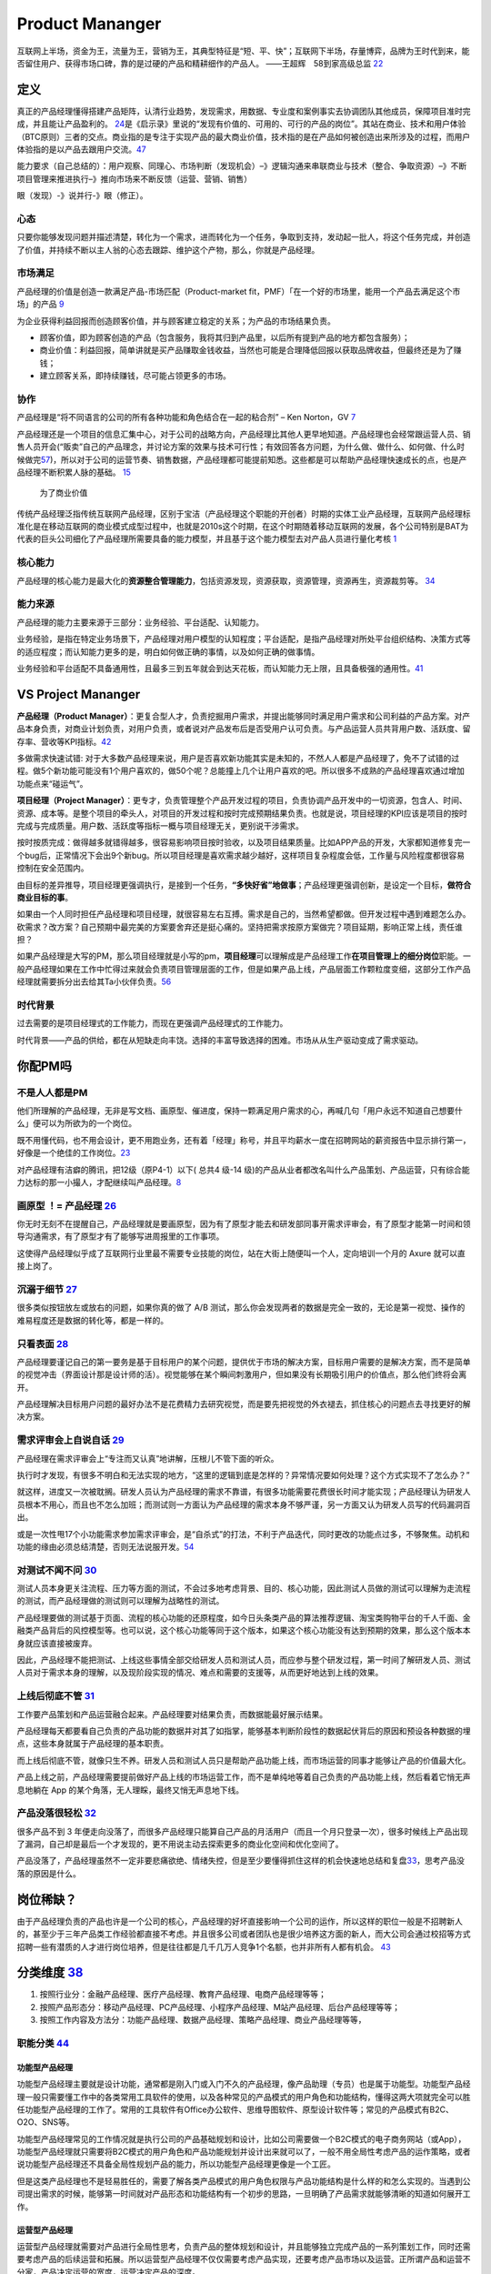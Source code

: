 
Product Mananger
================

互联网上半场，资金为王，流量为王，营销为王，其典型特征是“短、平、快”；互联网下半场，存量博弈，品牌为王时代到来，能否留住用户、获得市场口碑，靠的是过硬的产品和精耕细作的产品人。
——王超辉　58到家高级总监
`22 <https://weread.qq.com/web/reader/77532110721ea34a7751c9ake4d32d5015e4da3b7fbb1fas>`__

定义
----

真正的产品经理懂得搭建产品矩阵，认清行业趋势，发现需求，用数据、专业度和案例事实去协调团队其他成员，保障项目准时完成，并且能让产品盈利的。
`24 <https://www.zhihu.com/pub/reader/119583028/chapter/1057335985074978816s>`__\ 是《启示录》里说的“发现有价值的、可用的、可行的产品的岗位”。其站在商业、技术和用户体验（BTC原则）三者的交点。商业指的是专注于实现产品的最大商业价值，技术指的是在产品如何被创造出来所涉及的过程，而用户体验指的是以产品去跟用户交流。\ `47 <https://coffee.pmcaff.com/article/2447262389384320/pmcaff?utm_source=forum>`__

能力要求（自己总结的）：用户观察、同理心、市场判断（发现机会）–》逻辑沟通来串联商业与技术（整合、争取资源）–》不断项目管理来推进执行–》推向市场来不断反馈（运营、营销、销售）

眼（发现）-》说并行-》眼（修正）。

心态
~~~~

只要你能够发现问题并描述清楚，转化为一个需求，进而转化为一个任务，争取到支持，发动起一批人，将这个任务完成，并创造了价值，并持续不断以主人翁的心态去跟踪、维护这个产物，那么，你就是产品经理。

市场满足
~~~~~~~~

产品经理的价值是创造一款满足产品-市场匹配（Product-market
fit，PMF）「在一个好的市场里，能用一个产品去满足这个市场」的产品
`9 <http://www.ramywu.com/work/2018/05/31/AI-PM-Interview/>`__

为企业获得利益回报而创造顾客价值，并与顾客建立稳定的关系；为产品的市场结果负责。

-  顾客价值，即为顾客创造的产品（包含服务，我将其归到产品里，以后所有提到产品的地方都包含服务）；
-  商业价值：利益回报，简单讲就是买产品赚取金钱收益，当然也可能是合理降低回报以获取品牌收益，但最终还是为了赚钱；
-  建立顾客关系，即持续赚钱，尽可能占领更多的市场。

协作
~~~~

产品经理是“将不同语言的公司的所有各种功能和角色结合在一起的粘合剂” – Ken
Norton，GV `7 <https://easyai.tech/author/xiaoqiang/page/5/>`__

产品经理还是一个项目的信息汇集中心，对于公司的战略方向，产品经理比其他人更早地知道。产品经理也会经常跟运营人员、销售人员开会(“贩卖”自己的产品理念，并讨论方案的效果与技术可行性；有效回答各方问题，为什么做、做什么、如何做、什么时候做完\ `57 <https://www.inneed.club/articles/detail/pkx0e46gew>`__)，所以对于公司的运营节奏、销售数据，产品经理都可能提前知悉。这些都是可以帮助产品经理快速成长的点，也是产品经理不断积累人脉的基础。
`15 <https://weread.qq.com/web/reader/8d232b60721a488e8d21e54k8f132430178f14e45fce0f7>`__

.. figure:: ../img/business_value.png

   为了商业价值

传统产品经理泛指传统互联网产品经理，区别于宝洁（产品经理这个职能的开创者）时期的实体工业产品经理，互联网产品经理标准化是在移动互联网的商业模式成型过程中，也就是2010s这个时期，在这个时期随着移动互联网的发展，各个公司特别是BAT为代表的巨头公司细化了产品经理所需要具备的能力模型，并且基于这个能力模型去对产品人员进行量化考核
`1 <https://www.jianshu.com/p/fd466ed1bda6>`__

核心能力
~~~~~~~~

产品经理的核心能力是最大化的\ **资源整合管理能力**\ ，包括资源发现，资源获取，资源管理，资源再生，资源裁剪等。
`34 <https://www.zhihu.com/question/57815929/answer/981667560>`__

能力来源
~~~~~~~~

产品经理的能力主要来源于三部分：业务经验、平台适配、认知能力。

业务经验，是指在特定业务场景下，产品经理对用户模型的认知程度；平台适配，是指产品经理对所处平台组织结构、决策方式等的适应程度；而认知能力更多的是，明白如何做正确的事情，以及如何正确的做事情。

业务经验和平台适配不具备通用性，且最多三到五年就会到达天花板，而认知能力无上限，且具备极强的通用性。\ `41 <https://www.jianshu.com/p/ea942a96a668>`__

VS Project Mananger
-------------------

**产品经理（Product
Manager）**\ ：更复合型人才，负责挖掘用户需求，并提出能够同时满足用户需求和公司利益的产品方案。对产品本身负责，对商业计划负责，对用户负责，或者说对产品发布后是否受用户认可负责。与产品运营人员共背用户数、活跃度、留存率、营收等KPI指标。\ `42 <https://blog.csdn.net/zcl050505/article/details/111772891>`__

多做需求快速试错:
对于大多数产品经理来说，用户是否喜欢新功能其实是未知的，不然人人都是产品经理了，免不了试错的过程。做5个新功能可能没有1个用户喜欢的，做50个呢？总能撞上几个让用户喜欢的吧。所以很多不成熟的产品经理喜欢通过增加功能点来“碰运气”。

**项目经理（Project
Manager）**\ ：更专才，负责管理整个产品开发过程的项目，负责协调产品开发中的一切资源，包含人、时间、资源、成本等。是整个项目的牵头人，对项目的开发过程和按时完成预期结果负责。也就是说，项目经理的KPI应该是项目的按时完成与完成质量。用户数、活跃度等指标一概与项目经理无关，更别说干涉需求。

按时按质完成：做得越多就错得越多，很容易影响项目按时验收，以及项目结果质量。比如APP产品的开发，大家都知道修复完一个bug后，正常情况下会出9个新bug。所以项目经理是喜欢需求越少越好，这样项目复杂程度会低，工作量与风险程度都很容易控制在安全范围内。

由目标的差异推导，项目经理更强调执行，是接到一个任务，\ **“多快好省”地做事**\ ；产品经理更强调创新，是设定一个目标，\ **做符合商业目标的事**\ 。

如果由一个人同时担任产品经理和项目经理，就很容易左右互搏。需求是自己的，当然希望都做。但开发过程中遇到难题怎么办。砍需求？改方案？自己预期中最完美的方案要舍弃还是挺心痛的。坚持把需求按原方案做完？项目延期，影响正常上线，责任谁担？

如果产品经理是大写的PM，那么项目经理就是小写的pm，\ **项目经理**\ 可以理解成是产品经理工作\ **在项目管理上的细分岗位**\ 职能。一般产品经理如果在工作中忙得过来就会负责项目管理层面的工作，但是如果产品上线，产品层面工作颗粒度变细，这部分工作产品经理就需要拆分出去给其Ta小伙伴负责。\ `56 <https://zhuanlan.zhihu.com/p/25796796>`__

时代背景
~~~~~~~~

过去需要的是项目经理式的工作能力，而现在更强调产品经理式的工作能力。

时代背景——产品的供给，都在从短缺走向丰饶。选择的丰富导致选择的困难。市场从从生产驱动变成了需求驱动。

你配PM吗
--------

不是人人都是PM
~~~~~~~~~~~~~~

他们所理解的产品经理，无非是写文档、画原型、催进度，保持一颗满足用户需求的心，再喊几句「用户永远不知道自己想要什么」便可以为所欲为的一个岗位。

既不用懂代码，也不用会设计，更不用跑业务，还有着「经理」称号，并且平均薪水一度在招聘网站的薪资报告中显示排行第一，好像是一个绝佳的工作岗位。\ `23 <https://www.zhihu.com/pub/reader/119583028/chapter/1057335985074978816>`__

对产品经理有洁癖的腾讯，把12级（原P4-1）以下( 总共4 级-14
级)的产品从业者都改名叫什么产品策划、产品运营，只有综合能力达标的那一小撮人，才配继续叫产品经理。\ `8 <https://m.k.sohu.com/d/495625828?channelId=1&page=1>`__

|产品策划VS产品运营| |腾讯产品经理能力模型|

画原型 ！= 产品经理 `26 <https://www.zhihu.com/pub/reader/119980992/chapter/1284104609385250816>`__
~~~~~~~~~~~~~~~~~~~~~~~~~~~~~~~~~~~~~~~~~~~~~~~~~~~~~~~~~~~~~~~~~~~~~~~~~~~~~~~~~~~~~~~~~~~~~~~~~~~

你无时无刻不在提醒自己，产品经理就是要画原型，因为有了原型才能去和研发部同事开需求评审会，有了原型才能第一时间和领导沟通需求，有了原型才有了能够写进周报里的工作事项。

这使得产品经理似乎成了互联网行业里最不需要专业技能的岗位，站在大街上随便叫一个人，定向培训一个月的
Axure 就可以直接上岗了。

沉溺于细节 `27 <https://www.zhihu.com/pub/reader/119980992/chapter/1284104608756113408>`__
~~~~~~~~~~~~~~~~~~~~~~~~~~~~~~~~~~~~~~~~~~~~~~~~~~~~~~~~~~~~~~~~~~~~~~~~~~~~~~~~~~~~~~~~~~

很多类似按钮放左或放右的问题，如果你真的做了 A/B
测试，那么你会发现两者的数据是完全一致的，无论是第一视觉、操作的难易程度还是数据的转化等，都是一样的。

只看表面 `28 <https://www.zhihu.com/pub/reader/119980992/chapter/1284104609385250816>`__
~~~~~~~~~~~~~~~~~~~~~~~~~~~~~~~~~~~~~~~~~~~~~~~~~~~~~~~~~~~~~~~~~~~~~~~~~~~~~~~~~~~~~~~~

产品经理要谨记自己的第一要务是基于目标用户的某个问题，提供优于市场的解决方案，目标用户需要的是解决方案，而不是简单的视觉冲击（界面设计那是设计师的活）。视觉能够在某个瞬间刺激用户，但如果没有长期吸引用户的价值点，那么他们终将会离开。

产品经理解决目标用户问题的最好办法不是花费精力去研究视觉，而是要先把视觉的外衣褪去，抓住核心的问题点去寻找更好的解决方案。

需求评审会上自说自话 `29 <https://www.zhihu.com/pub/reader/119980992/chapter/1284104611201466368>`__
~~~~~~~~~~~~~~~~~~~~~~~~~~~~~~~~~~~~~~~~~~~~~~~~~~~~~~~~~~~~~~~~~~~~~~~~~~~~~~~~~~~~~~~~~~~~~~~~~~~~

产品经理在需求评审会上“专注而又认真”地讲解，压根儿不管下面的听众。

执行时才发现，有很多不明白和无法实现的地方，“这里的逻辑到底是怎样的？异常情况要如何处理？这个方式实现不了怎么办？”

就这样，进度又一次被耽搁。研发人员认为产品经理的需求不靠谱，有很多功能需要花费很长时间才能实现；产品经理认为研发人员根本不用心，而且也不怎么加班；而测试则一方面认为产品经理的需求本身不够严谨，另一方面又认为研发人员写的代码漏洞百出。

或是一次性甩17个小功能需求参加需求评审会，是“自杀式”的打法，不利于产品迭代，同时更改的功能点过多，不够聚焦。动机和功能的缘由必须总结清楚，否则无法说服开发。\ `54 <https://t.qidianla.com/1156501.html>`__

对测试不闻不问 `30 <https://www.zhihu.com/pub/reader/119980992/chapter/1284104611813195776>`__
~~~~~~~~~~~~~~~~~~~~~~~~~~~~~~~~~~~~~~~~~~~~~~~~~~~~~~~~~~~~~~~~~~~~~~~~~~~~~~~~~~~~~~~~~~~~~~

测试人员本身更关注流程、压力等方面的测试，不会过多地考虑背景、目的、核心功能，因此测试人员做的测试可以理解为走流程的测试，而产品经理做的测试则可以理解为战略性的测试。

产品经理要做的测试基于页面、流程的核心功能的还原程度，如今日头条类产品的算法推荐逻辑、淘宝类购物平台的千人千面、金融类产品背后的风控模型等。也可以说，这个核心功能等同于这个版本，如果这个核心功能没有达到预期的效果，那么这个版本本身就应该直接被废弃。

因此，产品经理不能把测试、上线这些事情全部交给研发人员和测试人员，而应参与整个研发过程，第一时间了解研发人员、测试人员对于需求本身的理解，以及现阶段实现的情况、难点和需要的支援等，从而更好地达到上线的效果。

上线后彻底不管 `31 <https://www.zhihu.com/pub/reader/119980992/chapter/1284104612782419968>`__
~~~~~~~~~~~~~~~~~~~~~~~~~~~~~~~~~~~~~~~~~~~~~~~~~~~~~~~~~~~~~~~~~~~~~~~~~~~~~~~~~~~~~~~~~~~~~~

工作要产品策划和产品运营融合起来。产品经理要对结果负责，而数据能最好展示结果。

产品经理每天都要看自己负责的产品功能的数据并对其了如指掌，能够基本判断阶段性的数据起伏背后的原因和预设各种数据的埋点，这些本身就属于产品经理的基本职责。

而上线后彻底不管，就像只生不养。研发人员和测试人员只是帮助产品功能上线，而市场运营的同事才能够让产品的价值最大化。

产品上线之前，产品经理需要提前做好产品上线的市场运营工作，而不是单纯地等着自己负责的产品功能上线，然后看着它悄无声息地躺在
App 的某个角落，无人理睬，最终又悄无声息地下线。

产品没落很轻松 `32 <https://www.zhihu.com/pub/reader/119980992/chapter/1284104613399535616>`__
~~~~~~~~~~~~~~~~~~~~~~~~~~~~~~~~~~~~~~~~~~~~~~~~~~~~~~~~~~~~~~~~~~~~~~~~~~~~~~~~~~~~~~~~~~~~~~

很多产品不到 3
年便走向没落了，而很多产品经理只能算自己产品的月活用户（而且一个月只登录一次），很多时候线上产品出现了漏洞，自己却是最后一个才发现的，更不用说主动去探索更多的商业化空间和优化空间了。

产品没落了，产品经理虽然不一定非要悲痛欲绝、情绪失控，但是至少要懂得抓住这样的机会快速地总结和复盘\ `33 <https://www.zhihu.com/pub/reader/119980992/chapter/1284104613692768256>`__\ ，思考产品没落的原因是什么。

岗位稀缺？
----------

由于产品经理负责的产品也许是一个公司的核心，产品经理的好坏直接影响一个公司的运作，所以这样的职位一般是不招聘新人的，甚至少于三年产品类工作经验都直接不考虑。并且很多公司或者团队也是很少培养这方面的新人，而大公司会通过校招等方式招聘一些有潜质的人才进行岗位培养，但是往往都是几千几万人竞争1个名额，也并非所有人都有机会。
`43 <https://tangjie.me/blog/129.html>`__

分类维度 `38 <https://www.zhihu.com/question/26679255/answer/1446764998>`__
---------------------------------------------------------------------------

1. 按照行业分：金融产品经理、医疗产品经理、教育产品经理、电商产品经理等等；
2. 按照产品形态分：移动产品经理、PC产品经理、小程序产品经理、M站产品经理、后台产品经理等等；
3. 按照工作内容及方法分：功能产品经理、数据产品经理、策略产品经理、商业产品经理等等，

职能分类 `44 <https://tangjie.me/blog/183.html>`__
~~~~~~~~~~~~~~~~~~~~~~~~~~~~~~~~~~~~~~~~~~~~~~~~~~

功能型产品经理
^^^^^^^^^^^^^^

功能型产品经理主要就是设计功能，通常都是刚入门或入门不久的产品经理，像产品助理（专员）也是属于功能型。功能型产品经理一般只需要懂工作中的各类常用工具软件的使用，以及各种常见的产品模式的用户角色和功能结构，懂得这两大项就完全可以胜任功能型产品经理的工作了。常用的工具软件有Office办公软件、思维导图软件、原型设计软件等；常见的产品模式有B2C、O2O、SNS等。

功能型产品经理常见的工作情况就是执行公司的产品基础规划和设计，比如公司需要做一个B2C模式的电子商务网站（或App），功能型产品经理就只需要将B2C模式的用户角色和产品功能规划并设计出来就可以了，一般不用全局性考虑产品的运作策略，或者说功能型产品经理还不具备全局性规划产品的能力，所以功能型产品经理更像是一个工匠。

但是这类产品经理也不是轻易胜任的，需要了解各类产品模式的用户角色权限与产品功能结构是什么样的和怎么实现的。当遇到公司提出需求的时候，能够第一时间就对产品形态和功能结构有一个初步的思路，一旦明确了产品需求就能够清晰的知道如何展开工作。

运营型产品经理
^^^^^^^^^^^^^^

运营型产品经理就需要对产品进行全局性思考，负责产品的整体规划和设计，并且能够独立完成产品的一系列策划工作，同时还需要考虑产品的后续运营和拓展。所以运营型产品经理不仅仅需要考虑产品实现，还要考虑产品市场以及运营。正所谓产品和运营不分家，产品决定运营的宽度，运营决定产品的深度。

运营型产品经理就需要我们有很多行业知识的积累和思考，不仅要懂产品、懂用户体验，还要懂市场、懂运营、懂商务等。充分了解产品的市场和运营，可以帮助产品经理规划和设计出更符合实际需求的产品，避免了闭门造车。

管理型产品经理
^^^^^^^^^^^^^^

管理型产品经理就偏向于行政意义上的管理者了，比如产品部经理或者产品总监。管理型产品经理会对公司的产品线进行管理，沟通和协调公司资源，对接产品和业务，所以管理型产品经理有很强的战略思维和决断能力。通常这种职位会在大公司或者有多个产品经理的公司里出现，凡是公司里有很多产品经理，就会有管理型产品经理负责整体管理，担任产品部门的经理或总监，因此管理型产品经理不仅仅要具备功能型和运营型产品经理的职能，还要具备很强的团队和项目管理能力。

能力要求
--------

软能力包括了最常提到的学习能力、执行能力、沟通能力、责任感、沟通表达能力、市场洞察能力、创新能力、影响力等等，这些能力是比较难以量化，需要通过具体项目推进去观察，带有一定的主观性。

硬能力包括了产品规划、需求调研、需求拟定（原型、需求文档等）项目管理、商务沟通、运营数据分析、市场营销等

.. figure:: ../img/PM.jpg

   PM能力模型

工作主线
--------

主线是围绕产品从0-1-N全周期的具体推进。

产品工作框架
~~~~~~~~~~~~

Cobit框架： 规划-》设计-》研发-》发布-》监控

|产品工作框架| |产品工作框架细节| |产品工作框架脑图|

工作内容 `2 <https://www.zhihu.com/question/343743405/answer/1237754321s>`__
~~~~~~~~~~~~~~~~~~~~~~~~~~~~~~~~~~~~~~~~~~~~~~~~~~~~~~~~~~~~~~~~~~~~~~~~~~~~

1. 做行业洞察和市场调研，分析行业和产品的发展趋势，友商的竞品分析和客户的需求分析等，输出MRD，需求用例评审。
2. 根据MRD结合公司现有的技术积累、公司战略方向、客户痛点需求和市场销售预期写PRD。

   1. 先分析业务，整理出需求用例文档，需求用例评审通过\ `6 <https://www.zhihu.com/question/36913495/answer/252737063>`__
   2. 用 Axure 制作原型图，原型图评审通过
   3. 用 PhotoShop 做出效果图，效果评审通过
   4. 切图出素材，再然后开始做软件架构设计，架构评审通过

3. 推动研发的开发和资源投入，项目管理（制定计划并跟踪、确定资源投入、把控质量，写周报等汇报），产品生命周期管理等
4. 负责产品的推广策略、要写一堆的产品推广资料
5. 负责产品经营性工作，要负责产品营销策略和产品销售业绩，所以经常要做产品经营性数据分析
6. 培训、拜访客户、挖坑、填坑balabala…..等其他非核心内容工作。

产品经理的角色理解 `5 <https://www.zhihu.com/question/31636227/answer/1251352264>`__
------------------------------------------------------------------------------------

产品经理不做具体的开发工作，只是规划产品的功能和发展方向，然后去协调UI、UE、前端、开发、测试等部门，一起协同完成产品的开发。从这个意义上讲，产品经理是做协调工作的

首先我们要明确的一件事是：虽然称为产品经理，但产品经理是没有管理权限的，也就是说产品经理在公司几乎不能要求别人做什么事情，而只能是协调他人做什么事。

弄清楚了这一点，我们再来看产品经理在公司的角色，就可以归结为协调者。所谓协调者，可以从以下几个方面来理解：

信息的协调者
~~~~~~~~~~~~

在前面介绍产品经理做什么的时候，也说到产品经理会接触公司大部分的部门，因此产品经理就会收集到这些部门与自身产品相关的信息。例如产品经理可以从公司领导那里获得产品战略发展的信息;可以从UI那里那里获得LOGO含义的信息;可以从开发那里获得产品底层框架的信息，等等。当这些信息达到产品经理手里时，并不是信息的终结，而是信息分析与传递的开始。产品经理需要将这些信息转化，转化成大家需要且易懂的信息，进而再传递给需要的成员。从这个意义上讲，产品经理在公司更多扮演了信息收集者和传递者的角色。

资源的协调者
~~~~~~~~~~~~

虽然说产品经理手里没有管理权，但却在很大程度上决定产品的发展，因此产品经理可以发挥影响力来协调广泛的资源。我们都知道，产品经理需要和公司领导、UI、前段、开发、测试、客服等部门进行协调，而这些部门同事的工作基本上也都是围绕着产品经理展开的，所以两者之间是一种相互依存的关系。

在这种情况下，产品经理就可以根据产品计划来协调资源。不过，这里非常考验产品经理协调资源的能力，尤其是在产品经理手里有若干项目，或者有若干个产品经理要共享有限的资源的情况下，这时候协调的好与坏，直接决定了项目的进度与效率。

再上升一个层次看产品经理的角色，其手里可能握有产品的生杀大权。也就是说，产品经理可能会决定一个产品的成与败，一个优秀的产品经理可以化腐朽为神奇，成为人们心中的大咖，而不好的产品经理却可能化神奇为腐朽，将产品和团队带入迷茫之中。

对于很多产品小白而言，可能做的更多还是领导指派的具体事务，不过只要保持进步，终有一天会成为中流砥柱，而如果你已经小有成就，对产品也需要抱有敬畏之心，因为世界变化太快，成败往往就一瞬之间的事情。

产品经理接触的人
----------------

分两部分来说：产品规划与产品开发。

.. _prod_people:

就产品规划而言，产品经理接触到的人包括但不限于：
~~~~~~~~~~~~~~~~~~~~~~~~~~~~~~~~~~~~~~~~~~~~~~~~


**互联网公司职位分为这几种：**
`39 <https://www.zhihu.com/question/26043439/answer/873138501>`__

-  三大必备职位：技术、运营、产品。
-  三大辅助性职位：UI、测试、市场。
-  三大支持性职位：客服、行政、总经办。

1)直线领导：

当我们做产品规划时，必然要和直线领导就方案达成共识，才能进一步向外沟通确认，因此在产品规划阶段，你需要频繁地与直线领导沟通或汇报(有时候直线领导可能不参与具体讨论，但需要知道进度)。

2)公司领导

有时候，公司领导可能是某个需求的提出者。这种情况下，产品经理(或直线领导)需要向公司领导汇报相关解决方案。

3)业务人员

如果你负责的产品有业务人员的话，那他们也是产品重要的需求方，同时他们在与客户接触中，会出现种种问题。这个时候，都需要产品经理参与解决。

4)客服人员

针对产品规划，客服人员反馈的用户数据尤为重要，因此产品经理需要频繁地与客服人员进行沟通，搜集数据，整理并转化为需求。

5)用户

用户研究是产品规划阶段的核心工作之一，也是产品经理难得的接触真正用户的机会。在这个阶段中，产品经理可以采用用户访谈、调查问卷、可用性测试等方式，多多与用户进行接触。

就产品开发而言，产品经理接触的人包括但不限于：
~~~~~~~~~~~~~~~~~~~~~~~~~~~~~~~~~~~~~~~~~~~~~~

1)UI/UE

当产品原型最终确定，就可以进入UI设计（多为GUI）阶段，这个时候产品经理就需要和UI探讨原型细节，进入设计阶段。用户界面是系统和用户之间进行交互和信息交换的媒介,它实现息的内部形式与人类可以接受形式之间的转换。体验其实也就是一系列感官的综合。

.. figure:: ../img/UX.png

   UX

2)前端

UI设计完成后，就开始转入前端工作。对于前端而言，会更加关注细节，每一个按钮的状态变化，每一个交互细节，都需要详细说明。这块一般是由产品经理和UI共同提供的。

不过如果是移动端产品，前端基本上就不太会参与，页面切图和标注工作主要是由UI完成。

3)开发

开发的工作主要是参照需求文档来展开的，因此产品经理需要就需求文档细节与开发进行充分沟通，以保证开发工作的有效性。

-  研发经理:研发经理是技术研发管理职位，负责了解项目的需求，系统分析，做相关的技术选型，制定开发计划与开发规范。
-  架构师:架构师是软件系统和网络系统的设计师，负责确认和评估产品需求、搭建软件研发和网络系统的核心构架、并扫清主要难点。架构师着眼于“技术实现”，能对常见场景快速给出最恰当的技术解决方案，并能评估团队实现功能需求的代价。架构师分为软件架构师和系统架构师两类，分别专注于软件开发和系统运维两个阶段的系统设计。
-  Web前端工程师:Web前端工程师是界面研发职位，负责根据架构设计文档和界面设计稿，使用Web技术（HTML/CSS/JavaScript等）进行Web产品界面开发，并调用Server端接口实现Web应用。
-  APP开发工程师:APP开发工程师是APP界面研发职位，负责根据需求文档和界面设计稿开发出APP客户端界面，并调用Server端接口实现APP应用

4)测试

开发完成了项目工作，就进入了测试阶段。一般情况下，测试人员会在开始之前召开测试用例评审，然后才进入具体的测试阶段。无论是测试用例编写阶段，还是测试阶段，执行测试任务、提交测试Bug、跟进Bug修正,产品经理都是要与测试充分沟通的。

如果把产品经理比作“爸爸”，开发比作“妈妈”，那么测试就是“产检医生”，产品能不能健康出生、茁壮成长，关键看大夫的能力和责任心。当然，还有一个重要因素是“妈妈”不能太不负责任，在怀孕期间太任性，大吃大喝、喝酒抽烟、剧烈运动，完全不顾孩子死活，即使大夫再牛逼也无回天之力。\ `55 <http://dadaghp.com/index/index/article_detail/mikuai/wenzhang/id/314.html>`__

事实上，项目开发的工作是阶段性的，但产品经理与团队的接触则是全程的。从需求的发生，到项目的上线，产品经理都需要与UI、前端、开发、测试等人员充分接触，对产品需求进行沟通评估。

在生活中锻炼产品规划 `21 <https://weread.qq.com/web/reader/46532b707210fc4f465d044k4e73277021a4e732ced3b55>`__
~~~~~~~~~~~~~~~~~~~~~~~~~~~~~~~~~~~~~~~~~~~~~~~~~~~~~~~~~~~~~~~~~~~~~~~~~~~~~~~~~~~~~~~~~~~~~~~~~~~~~~~~~~~~~~

例子：小曹在北京的互联网中心上班，每到下班的时候，就会有大量的人从各个写字楼里“喷涌而出”，场面非常壮观。这些人有两个比较大的流量集散点，一个是公交站，另一个是地铁站，小曹就是在公交站等车群众中的一员。小曹边等车边思考，如何能够做一个产品来解决这个片区的人流拥堵问题呢。小曹想过公交信息查询产品，想过共享巴士产品，想过商圈引流产品，这些产品要么属于伪需求产品，要么产品路径冗长，要么没有清晰的商业模式。

1. 非常多的行业帮你建立“场景思维”。你可以通过不同场景的串联、不同行业的特点，看到用户的很多需求是如何被满足的。
2. 真的用户：大多数产品经理都是在办公室里做产品规划的，或者做一些竞品的功能截图。这都不如来到用户身边感受得更深刻。
3. 丰富真实的用户体验。在银行、医院排队的焦虑、很多线下场景的烦琐流程、很多设备的交互体验做得不够完美、很多客服对待用户不友好。

产品经理的交流
~~~~~~~~~~~~~~

当产品经理与运设技一对一两个团队交流时，其实是六个方面在交流：

1. 产品经理以为的产品
2. 产品经理以为的运设技（运营、设计、技术）
3. 真正的产品
4. 运设技以为的产品
5. 运设技以为的产品经理
6. 真正的运设技

主观与客观、产品、产品经理、运设技

0-1/1-∞分类 `25 <https://www.yinxiang.com/everhub/note/96c994d6-c748-419e-8d3e-eeef2c929f4d>`__
-----------------------------------------------------------------------------------------------

.. figure:: ../img/0_1_∞.png

   时代与产品经理

.. figure:: ../img/PM_naotu.png

   `产品经理脑图实战 <https://naotu.baidu.com/file/20572456d256fb1718cfeb645cf41b5f>`__

需求挖掘 `25 <https://www.yinxiang.com/everhub/note/96c994d6-c748-419e-8d3e-eeef2c929f4d>`__
~~~~~~~~~~~~~~~~~~~~~~~~~~~~~~~~~~~~~~~~~~~~~~~~~~~~~~~~~~~~~~~~~~~~~~~~~~~~~~~~~~~~~~~~~~~~

需求挖掘，也可以称作产品定义、从 0 到
1、模式创新等等，这类是在新要素到来时寻找巨大体验差空间的角色

在三个要素接踵而至的创业红利期，第一代产品经理做的大多是需求挖掘，而且一旦挖准，这些人也大都成为了成功创业者甚至巨头企业老板。

真正定义产品的，其实是早期产品经理或创始团队。甚至像美团的战略思路，产品模型都是要找现成的，产品研发和业务团队的职责，就是让成本和效率做到极致，逼死竞争对手。

创业红利期，产品经理可以通过印证用户需求来证明自己能力，边际成本是很低的，比如要基于
QQ 做 QQ
秀，或要基于百度搜索做百度贴吧，是产品经理可以驱动的事情。一旦成功就能奠定地位。

关注效率成本
~~~~~~~~~~~~

关注效率成本，从体验、从交互、从增长、从问题拆解、从项目推进等维度，去实现产品效率成本的优化，不改变产品模型和业务模式。

而红利消失后，绝大多数产品经理就成为了螺丝钉，哪怕在某些公司称为 CPO 或
VP
的产品经理，也是带领产品团队做效率成本优化的角色，而非定义产品的角色。

在螺丝钉时代，产品经理往往不是定义而是优化，那就变成跟运营一样追求业务指标的角色，更多是用
KPI
证明自己的能力，且要在项目中跟运营、市场等争取自己的决策权和话语权。或者换个视角说，没有运营和业务的配合协同，螺丝钉产品经理很难独立达成业务目标。

这两年常被半开玩笑说起的，古典产品经理的时代结束了，其实就是指“做定义”的角色消失，全部褪去光环，成为跟运营一样“做经营”的角色（甚至有时不如运营）。

哪怕经常被人讲说唱衰行业制造焦虑，我还是要坚持这么讲。未来相当长期的一段时间里，各行各业需要的，更多就是\ **运营**\ 一样的螺丝钉角色来制作产品，甚至有的公司就叫产品运营或者业务经理，title
已然不重要了。

偏技能/管理分类
---------------

.. _管理型产品经理-1:

技能型产品经理
~~~~~~~~~~~~~~

所谓技能型产品经理，就是对某个特定领域有很深的研究，具有较高的专业门槛。为了更直观地了解技能型产品经理，我们来看一则招聘广告：

职位描述：

-  负责京准通(京东广告平台)创意审核系统，AI方向的优化升级相关工作;
-  从AI审核、人工审核、创意自动化等多个方向出发，提出优化改进方案，
   最终实现审核时效及审核通过率的提升;
-  AI在广告投放平台的其他应用试验：包含效果优化，预算控制等。
-  了解行业整体发展趋势，定期对相关竞品进行跟踪和分析;
   关注产品运营数据和用户反馈，深入发掘用户的需求，持续改进产品。

任职要求：

-  熟悉互联网精准广告的投放流程，具备互联网商业变现或者广告行业工作经验者优先;有AI相关工作经验的优先
-  良好的需求分析、数据分析、产品设计能力，熟悉产品设计工作流程;
-  优秀的沟通协调能力，整合各相关团队资源，推动跨团队合作。
   以上是京东商城招聘AI广告产品经理的招聘信息。从信息中，我们可以看到，对产品经理的要求几乎都是关于AI方面。对于此类工作，如果没有深厚的专业知识和行业经验，是很难胜任的。


管理型产品经理
~~~~~~~~~~~~~~

相比较技能型产品经理，管理型产品经理的要求更多偏向于规划、协调等方面。同样，我们来看下面招聘信息：

职位描述：

-  负责规划、设计、运营管理产品，架构专车B:raw-latex:`\C端产品系统`;
-  根据每个阶段的业务目标，确立需求的优先级，满足业务每个阶段的人员效率要求，支持业务快速发展;
-  负责具体系统项目的计划、需求和产品文档撰写，详细阐述产品功能和操作流程;
-  跟进协调与支持产品相关的技术团队完成产品开发任务，保证按时上线。

任职要求：

-  5年以上互联网产品设计经验，有丰富的系统设计或独立业务经验的产品架构师优先;
-  良好的逻辑思维能力、系统思维和广阔的业务视野;
-  良好的表达能力、沟通能力、抗压能力和团队管理能力;
-  富有激情和强烈的创新意识和团队合作。

大厂VS咨询VS创业 `11 <https://www.bilibili.com/read/cv4579443/>`__
------------------------------------------------------------------

大厂产品经理
~~~~~~~~~~~~

以腾讯（商户管理）产品经理的工作职责，我们可以看到大厂的产品经理需要具备的关键技能体现在
4 方面：

1. 产品设计和运营能力
2. 持续优化和运营能力
3. 组织协调和跨部门协作能力
4. 长期规划能力

大厂产品经理需要具备的技能中，有 2 个关键技能非常值得大家注意：

1. 软技能

在大公司，需要产品经理具备软技能，比如书写邮件能力、组织开会能力、整理会议纪要能力、协调资源能力。

2. 跨部门协作

在大公司，各部门的职能划分非常细，比如市场、销售、运营推广、用户调研、市场调研都是由不同的部门来承接，所以大厂的产品经理在工作中，需要跟多个部门进行跨部门协作和协调，才能把产品顺利上线。

咨询公司产品经理 `12 <https://zhuanlan.zhihu.com/p/347994504>`__
----------------------------------------------------------------

1. 研究并理解客户的战略、商业模式，挖掘并揭示客户的痛点和诉求
2. 帮助客户识别商业机会并建议实施方案
3. 引导需求探寻和创新思考工作坊，产出客户认可的解决方案
4. 创建并清楚展示方案蓝图，确保客户和交付团队理解并达成共识
5. 定义关键目标、成功要素，识别风险、挑战、依赖和约束
6. 有效引导和促进 Product
   Owner、客户出资人、行业专家、技术团队、最终用户间的沟通和协作，保证产品从概念、到原型、到上线及运营的端到端交付

创业公司
~~~~~~~~

创业公司的产品经理需要具备的关键技能

与大厂不同的是，创业公司产品经理的关键技能主要体现在 3 方面：

1. 领导力
2. 魄力
3. 凝聚力

创业公司产品经理的工作职责有 4 个关键点：

1. 制定方向和策略

在产品的初期，产品经理需要参与公司和产品愿景和规划的过程，从制定产品方向和策略开始，而不仅仅是考虑产品功能的设计。

2. 全流程参与

创业公司的产品经理需要参与到产品的所有环节，比如从产品远景、规划、原型设计、交互设计、视觉设计、开发上线的每一个环节。

3. 发挥空间大

创业公司的产品经理需要主动承担和负责产品的整个生命周期，凝聚团队成员协作，发挥空间较大。

4. 高风险

大厂的产品可能是已经成型、上线、有一定数量的客户，但是创业公司的产品需要试错，并不知道产品推向市场以后的反应是怎样的，所以具有相对较大的风险。

模拟AI创业：https://blog.csdn.net/weixin_45036344/article/details/95051856

小白学习
--------

重心 `50 <https://www.bilibili.com/video/BV1it41137Xg?p=3>`__
~~~~~~~~~~~~~~~~~~~~~~~~~~~~~~~~~~~~~~~~~~~~~~~~~~~~~~~~~~~~~

1. 实操去落地：原型、文档、竞品分析、架构
2. 把产品认知：从用户直观的好用好玩，来解构产品。京东、淘宝等产品的组成，数据流动关系、如何管理前台等。
3. 学项目流程：了解团队的各个角色，如何配合，在不同阶段中重点把握，哪里有难点，哪里容易出现问题。区分开项目经理

基础
~~~~

视野
^^^^

-  对各个行业的产品要了解。（比如：垂直电商也要了解电商平台。）
-  公司业务不止一种形态，加边缘业务。（电商、O2O、教育、咨询。。。）
-  现象级产品（比如：开心网很多用户又消亡的背后成败原因）
-  查资料（搜索引擎：谷歌，学习国外，像素级抄袭商业模式和产品形态，反copy\ `52 <https://www.zhihu.com/question/61037384>`__\ ：共享单车LimeBike、移动支付\ `51 <https://www.wsj.com/video/china/F83E17D1-0B64-4E43-AE68-A4A6F0B1D20E.html?mod=rss>`__\ ；天涯为何不死；）
-  虎嗅App看新闻（回顾、分析、研究、扩展）

表达能力
^^^^^^^^

-  作为点子、观念的阐述者
-  活在聚光灯下，作为表演者，之后给掌声或臭鸡蛋。优缺点会放大，条理不清晰。
-  原型的评审：你站在前面讲产品，下面的指出我的问题。情绪化的人还是成熟的人？
-  台下有很多人，节奏不自然。。每天都要演讲，调整好心态和情绪。

技术开发
^^^^^^^^

-  代码上的区别：前端（浏览器中解析呈现：HTML, CSS,
   JS等标记语言）、后端（在服务器中运行：jsp、javaBean
   、dao层、controller层和service层等业务逻辑代码，还有数据库）
-  展现形式的区别：前台（只用户不能进行登录就可以看到的内容、页面，就像百度首页或者其他站点、博客、企业官网等等一样，是呈现给用户的视觉和基本的操作。）、后台（指程序的使用人员，管理人员经过密码或其他验证手段之后才可看到的内容，往往可以进行一些操作，比如发布文章，填写工作日报，数据的增删查改操作等等。
   用户浏览网页时，我们看不见的后台数据跑动。后台包括前端，后端。）
-  训练模型的区别：动态训练（采用在线训练方式。也就是说，数据会不断进入系统，我们通过不断地更新系统将这些数据整合到模型中。）、静态训练（采用离线训练方式。也就是说，我们只训练模型一次，然后使用训练后的模型一段时间。）
-  模型推理的区别：静态推理（离线推理，是使用 MapReduce
   或类似方法批量进行所有可能的预测。然后，将预测记录到 SSTable 或
   Bigtable
   中，并将它们提供给一个缓存/查询表。）动态推理（在线推理，是使用服务器根据需要进行预测。）\ `53 <https://developers.google.com/machine-learning/crash-course/static-vs-dynamic-inference/video-lecture?hl=zh-cn>`__
-  网站、域名、服务器、IP
-  缓存、接口、数据库、H5,JAVA, PHP

更多技能及实践
^^^^^^^^^^^^^^

-  逻辑思维：可用性、易用性：逻辑正确去保证解决问题。
-  基础的电脑操作

-  多学竞品分析,少学需求分析。
-  多学数据分析,少学人性分析。
-  多学布局设计,少学交互设计。
-  多学项目管理,少学用户体验。
-  多看发展历史,少看热门案例。
-  多画流程图,少画脑图。
-  多自己思考,少听专家。
-  多做练习,少看书。

分成三个层次：
--------------

1. 对功能负责，就所谓做feature：根据业务方的需求主导项目，做出某个产品的功能，达到满足需求上线。
2. 对产品负责。需要负责整个产品生命周期，从需求收集、需求调研、理解用户、洞察用户，到产品实现，验证发现新的问题去反馈，最终打造出一款非常好的产品。
3. 对目标负责。目标导向，更好地去利用资源服务目标（资源并不一定是产品或者研发，也可能包括新的技术，新的资源新的商业模式，最终是服务于业务目标的）。

结果 `3 <http://www.woshipm.com/pmd/3945349.html>`__
~~~~~~~~~~~~~~~~~~~~~~~~~~~~~~~~~~~~~~~~~~~~~~~~~~~~

1. 产品设计结果：高效快速的将需求产品化，面对同样问题或需求，更好的解决方案、更少的开发量、更快的上线。举例，用半年做出来的和用2个月做出来的同功能、扩展性、结果的东西，投资收益后者是前者的3倍，这之间的差值，是产品经理之间的差值。这里更多的强调是“把事情做对”，即事情分给你，可以以最高性价比的方式做出来，做好。
2. 数据结果：用户对产品的使用情况，更准确、更多、更系统的挖掘用户的场景，系统性的解决场景背后的问题，并使得上线之后的产品得到更多用户的认可和使用。同样是花了2个月优化了某模块，有的产品经理可以让模块使用人数增2倍，有的产品经理只可以让模块使用人数提升20%，有的甚至优化之后使用量还下降。这些数据之间的差值是产品经理之间的差值。
3. 商业结果：一方面是短期带来的收入，B端的新签价值、续约价值，C端广告费，文章阅读费用等。另一方面是长期带来的战略布局价值，如产品矩阵的构建，产品架构支撑大客户的扩展，支撑在某个领域的布局等。

产品思维与技术思维的区别 `4 <http://www.woshipm.com/pmd/1629952.html>`__
------------------------------------------------------------------------

.. figure:: ../img/tech_product0.jpeg

   技术VS产品

-  **产品经理**\ 思考的是产品的\ **用户价值和使用场景**\ ，同时还需要考虑产品所承载的\ **业务闭环及商业价值**
-  **工程师**\ 看到产品设计后，在脑海里构建的是拆解后的技术实现要点，好比一栋房子的内部结构。对于一个产品，工程师需要先构建产品的技术架构，然后评估产品功能的技术成本。

.. figure:: ../img/tech_product.jpeg

   技术VS产品的分工

.. figure:: ../img/PM_vs_Engineer.png

   技术VS产品的区别\ `48 <http://www.woshipm.com/pmd/3024508.html>`__

产品经理是发现需求后做产品策略做对的产品，例如：当快手2011年开始上市场运营，而今日头条系从2016年才开始做抖音，那么如果你是技术思维的话，你准备研究比快手更好的AI模型？然后超越快手吗？

那我们看抖音的产品负责人士怎么运用产品思维做产品策略的。

首先AI技术模型全世界都是公开的，这一点从产品角度看没有门槛。

另外抖音的产品一下子发三款，分别是：

1. 跟快手一模一样的纯粹类UGC平台火山小视频；
2. 较长视频西瓜视频平台；
3. 做一款又类PGC优质内容的平台抖音，在同时从市场收购一款。2017年11月10日头条以10亿美元购北美音乐短视频社交平台Musical.ly，与抖音合并。

如果头条是技术思维的话，通过技术逆向看Musical.ly源码，会不出意外发现我们也能做呀，我们技术比Musical.ly还好。

笔者建议以上思想想在AI时代做产品经理一定要买本《AI+时代产品经理的思维方法》一书，好好读读产品经理的本质是啥。

例如：上面的例子再分析，如果头条是技术思维抖音早就被2018年腾讯系的微视干死了，还哪里会等你慢慢开发一个Musical.ly。

我适合当产品经理吗 `10 <https://www.bilibili.com/video/BV1qv411B7J1>`__
-----------------------------------------------------------------------

1. 你要想上班
2. 不轻松躺着赚钱
3. 发展比稳定更重要
4. 学历是影响因素
5. 轻松还赚大钱不存在
6. 想创业，产品是关键
7. 性格偏中性些

天赋 `17 <https://www.zhihu.com/question/22113339/answer/1418832617>`__
-----------------------------------------------------------------------

A 类：有深度思考能力或\ **超常同理心**

对产品经理来说，深度思考是指习惯思考事物背后的本质，且在同等条件下，对事物的洞察更深或更快。能深度思考的人很少见，但只有借助于深度思考，在微观场景和宏观背景下发现并理解事物的共性、差异性和各种因果关系，才能在这个现实世界中不断总结出规律和特点，提高未来决策和行为的成功率。

知人知面不知心，科学方法只能高效处理客观行为，行为背后的心理动机却无法确定和验证，这就需要产品经理带着同理心来工作。同理心是指能够站在别人的角度去思考，并准确地察觉和判断别人的感受。同理心是天赋本能，每个人多少都会有，后天也能通过刻意训练适度提高。当然，有超常同理心的人也很少见，但一旦有，做产品经理就极具优势。

世界上永远不会有两场相同的战争，产品经理也面临相同情况，永远要在变化的环境中去发现和解决新问题，这其实是一个要永远保持创造性的工作，如果产品经理的先天天赋占优，同等条件下的创造性和输出能力也会占优。

A
类产品经理很少见，这跟智商、经验、级别都不一定有关，更多是跟特殊天赋和潜力有关。事后分析一个产品或行业的得失和规律相对容易，很多人都能做得不错，但当产品和行业还处于结局不确定的发展过程中，就能更早更深地察觉到市场需求和行业方向的特质是企业最希望产品经理拥有的，这也是我们总在努力寻找
A 类产品经理的原因。

A 类人才里面当然也会有强弱之分，但是，只要符合 A
类标准就够了，甚至只符合 B
类标准，掌握了科学方法又经过充分实践历练，也够了。因为，对于大多数产品经理来说，创造成功产品的主要瓶颈还是机遇，如果能够抓住好的时代机遇，时代会推着你走。

潜力和优势来源： `18 <https://github.com/JoJoDU/Book_Notes/issues/3>`__

-  感兴趣的领域做到勤奋和自省
-  利他，替众人着想和想众人所想——市场导向型PM
-  产品实践经历

未来能成为优秀的产品经理
------------------------

1. 10~20w。目标不清晰，行动能力弱。
2. 20~50w。目标清晰，行动能力强。
3. 50w+。目标清晰，有干劲、胆量。

“抄”，“超”，“钞” `19 <https://wen.woshipm.com/question/detail/c5toar.html?sf=wipm>`__
-------------------------------------------------------------------------------------

-  “抄”：就是抄袭，只有你研究的竞品和你现在做的业务差不多，那就直接抄，最起码人家做的这些在市场上已经验证了，用户也接收了，只要你理解了他的逻辑直接拿过来没什么问题。
-  “超”：既然抄袭了，总不能一辈子跟着后面走，产品上线后接收反馈就要有超越和优化的想法，有些地方确实用户不适合的话就需要懂脑子进行优化，超越你所抄袭的竞品。
-  “钞”：顾名思义就是钱了，只要产品做得好，肯定就可以给公司带来效益和价值，自然而然你也会得到更多的资源和奖励。

技术落地的周期 `20 <https://blog.csdn.net/pA2elX78qaJTADH/article/details/79989230?spm=1001.2014.3001.5502>`__
--------------------------------------------------------------------------------------------------------------

技术落地的一个必然周期，第一波是谁能造出锤子，第二波是谁能用好有限的几把锤子，第三波才是当锤子足够多的时候（工具完备），弄清楚用户需要什么，再去想用那把锤子能搞定这个需求。

阶段
----

-  产品经理阶段：我自己在做这个岗位，也会服务产品经理同行。
-  产品思维阶段：我去服务泛产品经理，抽象出背后相对通用的思维方式，去影响更多人。
-  产品创新阶段：我认识到产品思维是方法，而产品创新是目的，更直接地，从想到做，从思维方式到做事方法，更落地。

PM 十问 `35 <https://coffee.pmcaff.com/article/2628979102597248/pmcaff?utm_source=forum>`__
-------------------------------------------------------------------------------------------

1.  产品要解决什么问题？（产品价值）
2.  为谁解决这个问题？（目标市场）
3.  成功的机会有多大？（市场规模）
4.  怎样判断产品成功与否？（度量指标或收益指标）
5.  有哪些同类产品？（竞争格局）
6.  为什么我们最适合做这个产品？（竞争优势）
7.  时机合适吗？（市场时机）
8.  如何把产品推向市场？（营销组合策略）
9.  成功的必要条件是什么？（解决方案要满足的条件）
10. 根据以上问题，给出评估结论。（继续或放弃）

职业病\ `37 <https://www.zhihu.com/question/19657029/answer/1699164788>`__
--------------------------------------------------------------------------

1. 对陌生人天然的跪舔：平时舔客户太多了，人人都是爷，平时遇到陌生人自然地伸出手自我介绍，赔笑，跪舔
2. 对钱的绝对敏感：啥事都爱问“how
   much”，女朋友买了件衣服问我好不好看，我永远回答“多少钱买的”
3. 能动嘴绝不动手：产品经理一般都是下达指令的，在家也一样。。。基本上不自己干活，喜欢致使别人干活
4. 对于deadline的绝对执着：无论啥事，最后都会问一句“什么时候搞定”，因为在工作中背负太多压力，不确定交付日期的事不做
5. 缺乏安全感：工作中被开发坑惯了。。。啥事都爱问“确定能做么”，连物业帮忙修马桶，也要反复确认“能修好么”
6. 对钱的绝对敏感：啥事都爱问“how
   much”，女朋友买了件衣服问我好不好看，我永远回答“多少钱买的”
7. 爱热闹爱协同：平时工作的时候各种协同各种共创，平时生活里也爱热闹，愿意组织大型聚会

转行 `39 <https://www.zhihu.com/question/26043439/answer/873138501>`__
----------------------------------------------------------------------

培训机构像产品手记、黑马程序员。\ `产品经理培训的坑在哪里？ <https://zhuanlan.zhihu.com/p/213734104>`__

互联网行业也在转行：

在互联网行业内转行情况有两种，要么是遇上了职业瓶颈，要么这个职位实在太累了。

技术，测试，UI的职业瓶颈期在28岁。到了这个年龄就已经是高龄。找工作很难找了。尤其是到了三十岁更没有公司要了。因为这种职位加班严重，到三十岁后精力很难保证加班。多数人精力已经不足。跳槽基本不可能拿高薪。这类职业转产品的关键在于累。对于不想从事这么累的同学来说，转行的两个方向只能是产品和运营，但多数人无一例外选择了产品。因为产品相比较而言要比运营薪资更高些。

运营转产品也很多，关键原因并非运营简单，而是薪资提不上去。运营提薪资比产品难得多，但干活却比产品还要多。

能力模型
--------

.. figure:: ../img/PM_ability.png

   产品经理能力模型

Baidu
~~~~~

.. figure:: ../img/baidu_PM.png

   百度-产品经理能力模型\ `45 <https://g.yuque.com/zhongguodianxinyanjiuyuan/bgso10/xawnsb>`__

百度产品经理的职级从P3开始，至P8+。相比于鹅厂（工作能力、专业知识、专业技能、组织影响力）衡量产品经理的维度，百度衡量产品经理的维度变成了三个：软能力、硬能力、公共基础。看起来比较简洁，更接近我们平时对产品经理的认知。

产品经理成熟的标准是什么？ `16 <https://zhuanlan.zhihu.com/p/38392075>`__
-------------------------------------------------------------------------

即便团队对他们没要求，他们依然会懂技术、懂设计、懂营销、懂商业、懂管理、懂业务、懂心理。

PM最终拼的是人文素养和灵魂境界，而不是职位名称、从业年数、名校背景。

看他做一款创新型产品时，更依赖竞品调研还是独立判断。站在巨人的肩膀上是没错，但前瞻性的方案更依赖人性洞察和市场嗅觉。

生存报告
--------

2020年产品经理生存报告:
https://coffee.pmcaff.com/article/KDLE41yRkx?rts=201105225049_nch

知识宇宙
--------

.. figure:: ../img/PM_knowledge.png

   PM知识宇宙\ `46 <https://g.yuque.com/zhongguodianxinyanjiuyuan/bgso10/ab5ucf>`__

更多
----

社区：

-  UCD大社区： www.ucdchina.co
-  腾讯CDC: http://cdc.tencent.com
-  淘宝UED: http://ued.taobao.com
-  百度UED: http://ued.baidu.com/
-  http://www.pmtalk.club/
-  https://www.pmcaff.com/
-  https://www.woshipm.com/
-  https://dh.woshipm.com/#section-16
-  http://www.crazypm.com/
-  https://pm-ren.com/
-  http://beforweb.com/product
-  http://masterchat.cn/
-  http://tech2ipo.com/
-  http://86pm.com/
-  https://www.producthunt.com/
-  http://ued.pm/
-  http://www.masterchat.cn/
-  https://www.inneed.club/

导航：

http://www.pm265.com/

信息：

-  https://kenengba.com/
-  http://www.aihot.net/
-  https://www.aiaor.com/
-  http://wiki.jikexueyuan.com/list/product
-  https://www.chanpingo.com/
-  http://www.wordpm.com/
-  http://www.pmtoo.com/
-  http://www.chanpin100.com/
-  https://www.qidianla.com/
-  http://www.dengta360.cn/index.html%22%20%5Ct%20%22_blank
-  https://www.mockplus.cn/
-  http://www.managershare.com/
-  http://www.geekpark.net/
-  http://www.ipmtalk.com/
-  https://t.qidianla.com/
-  http://www.51pmexp.com/
-  https://www.yuque.com/books/share/2325abf6-ed56-4941-bf99-94edeb122076?#%20%E3%80%8A%E4%BA%A7%E5%93%81API:%E8%BF%9B%E9%98%B6%E5%85%A8%E6%A0%88PM%E6%89%8B%E5%86%8C%E3%80%8B
-  http://dadaghp.com/
-  https://www.jianshu.com/u/c22ccc510fb9

真题：柠檬two公众号

书籍：\ `产品经理必读商业思维与视野格局类书目（产品手记推荐） -
「已注销」的文章 - 知乎 <https://zhuanlan.zhihu.com/p/127373717>`__

心态：Stay Hungry ,Stay Foolish
`36 <https://zhuanlan.zhihu.com/p/268180702>`__

.. |产品策划VS产品运营| image:: ../img/design_GTM.jpg
.. |腾讯产品经理能力模型| image:: ../img/tencent_PM.png
.. |产品工作框架| image:: ../img/product_process.png
.. |产品工作框架细节| image:: ../img/PM_process.jpg
.. |产品工作框架脑图| image:: ../img/PM_process_mindmap.png
